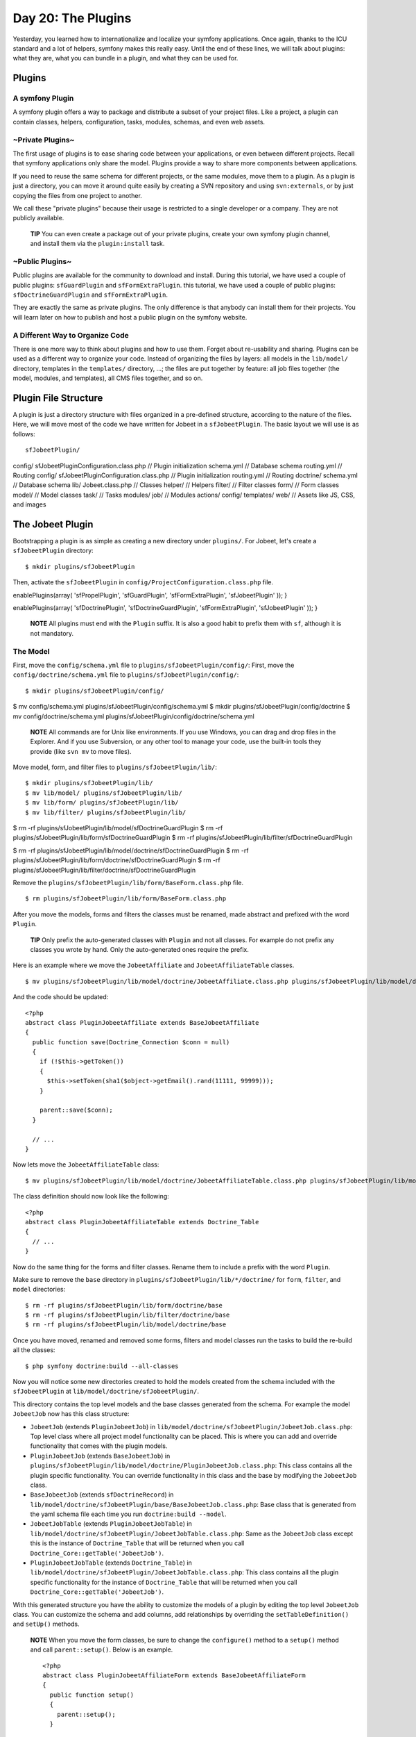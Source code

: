 Day 20: The Plugins
===================

Yesterday, you learned how to internationalize and localize your
symfony applications. Once again, thanks to the ICU standard and a
lot of helpers, symfony makes this really easy. Until the end of
these lines, we will talk about plugins: what
they are, what you can bundle in a plugin, and what they can be
used for.

Plugins
-------

A symfony Plugin
~~~~~~~~~~~~~~~~

A symfony plugin offers a way to package and distribute a subset of
your project files. Like a project, a plugin can contain classes,
helpers, configuration, tasks, modules, schemas, and even web
assets.

~Private Plugins~
~~~~~~~~~~~~~~~~~

The first usage of plugins is to ease sharing code between your
applications, or even between different projects. Recall that
symfony applications only share the model. Plugins provide a way to
share more components between applications.

If you need to reuse the same schema for different
projects, or the same modules, move them to a plugin. As a plugin
is just a directory, you can move it around quite easily by
creating a SVN repository and using ``svn:externals``, or by just
copying the files from one project to another.

We call these "private plugins" because their usage is restricted
to a single developer or a company. They are not publicly
available.

    **TIP** You can even create a package out of
    your private plugins, create your own symfony plugin channel, and
    install them via the ``plugin:install`` task.


~Public Plugins~
~~~~~~~~~~~~~~~~

Public plugins are available for the
community to download and install. During
this tutorial, we have used a couple of public plugins:
``sfGuardPlugin`` and ``sfFormExtraPlugin``. this tutorial, we have
used a couple of public plugins: ``sfDoctrineGuardPlugin`` and
``sfFormExtraPlugin``.

They are exactly the same as private plugins. The only difference
is that anybody can install them for their projects. You will learn
later on how to publish and host a public plugin on the symfony
website.

A Different Way to Organize Code
~~~~~~~~~~~~~~~~~~~~~~~~~~~~~~~~~~~~~~~~~~~~~~~~~~~~~

There is one more way to think about plugins and how to use them.
Forget about re-usability and sharing. Plugins can be used as a
different way to organize your code. Instead of organizing the
files by layers: all models in the ``lib/model/`` directory,
templates in the ``templates/`` directory, ...; the files are put
together by feature: all job files together (the model, modules,
and templates), all CMS files together, and so on.

Plugin File Structure
---------------------

A plugin is just a directory structure with
files organized in a pre-defined structure, according to the nature
of the files. Here, we will move most of the code we have written
for Jobeet in a ``sfJobeetPlugin``. The basic layout we will use is
as follows:

::

    sfJobeetPlugin/

config/ sfJobeetPluginConfiguration.class.php // Plugin
initialization schema.yml // Database schema routing.yml // Routing
config/ sfJobeetPluginConfiguration.class.php // Plugin
initialization routing.yml // Routing doctrine/ schema.yml //
Database schema lib/ Jobeet.class.php // Classes helper/ // Helpers
filter/ // Filter classes form/ // Form classes model/ // Model
classes task/ // Tasks modules/ job/ // Modules actions/ config/
templates/ web/ // Assets like JS, CSS, and images

The Jobeet Plugin
-----------------

Bootstrapping a plugin is as simple as creating a new directory
under ``plugins/``. For Jobeet, let's create a ``sfJobeetPlugin``
directory:

::

    $ mkdir plugins/sfJobeetPlugin

Then, activate the ``sfJobeetPlugin`` in
``config/ProjectConfiguration.class.php`` file.


.. raw:: html

   <?php
       public function setup()
       {
         $this->
   
enablePlugins(array( 'sfPropelPlugin', 'sfGuardPlugin',
'sfFormExtraPlugin', 'sfJobeetPlugin' )); }

.. raw:: html

   <?php
       public function setup()
       {
         $this->
   
enablePlugins(array( 'sfDoctrinePlugin', 'sfDoctrineGuardPlugin',
'sfFormExtraPlugin', 'sfJobeetPlugin' )); }

    **NOTE** All plugins must end with the ``Plugin`` suffix. It is
    also a good habit to prefix them with ``sf``,
    although it is not mandatory.


The Model
~~~~~~~~~

First, move the ``config/schema.yml`` file to
``plugins/sfJobeetPlugin/config/``: First, move the
``config/doctrine/schema.yml`` file to
``plugins/sfJobeetPlugin/config/``:

::

    $ mkdir plugins/sfJobeetPlugin/config/

$ mv config/schema.yml plugins/sfJobeetPlugin/config/schema.yml $
mkdir plugins/sfJobeetPlugin/config/doctrine $ mv
config/doctrine/schema.yml
plugins/sfJobeetPlugin/config/doctrine/schema.yml

    **NOTE** All commands are for Unix like environments. If you use
    Windows, you can drag and drop files in the Explorer. And if you
    use Subversion, or any other tool to manage your code,
    use the built-in tools they provide (like ``svn mv`` to move
    files).


Move model, form, and filter files to
``plugins/sfJobeetPlugin/lib/``:

::

    $ mkdir plugins/sfJobeetPlugin/lib/
    $ mv lib/model/ plugins/sfJobeetPlugin/lib/
    $ mv lib/form/ plugins/sfJobeetPlugin/lib/
    $ mv lib/filter/ plugins/sfJobeetPlugin/lib/

$ rm -rf plugins/sfJobeetPlugin/lib/model/sfDoctrineGuardPlugin $
rm -rf plugins/sfJobeetPlugin/lib/form/sfDoctrineGuardPlugin $ rm
-rf plugins/sfJobeetPlugin/lib/filter/sfDoctrineGuardPlugin

$ rm -rf
plugins/sfJobeetPlugin/lib/model/doctrine/sfDoctrineGuardPlugin $
rm -rf
plugins/sfJobeetPlugin/lib/form/doctrine/sfDoctrineGuardPlugin $ rm
-rf
plugins/sfJobeetPlugin/lib/filter/doctrine/sfDoctrineGuardPlugin

Remove the ``plugins/sfJobeetPlugin/lib/form/BaseForm.class.php``
file.

::

    $ rm plugins/sfJobeetPlugin/lib/form/BaseForm.class.php

After you move the models, forms and filters the classes must be
renamed, made abstract and prefixed with the word ``Plugin``.

    **TIP** Only prefix the auto-generated classes
    with ``Plugin`` and not all classes. For example do not prefix any
    classes you wrote by hand. Only the auto-generated ones require the
    prefix.


Here is an example where we move the ``JobeetAffiliate`` and
``JobeetAffiliateTable`` classes.

::

    $ mv plugins/sfJobeetPlugin/lib/model/doctrine/JobeetAffiliate.class.php plugins/sfJobeetPlugin/lib/model/doctrine/PluginJobeetAffiliate.class.php

And the code should be updated:

::

    <?php
    abstract class PluginJobeetAffiliate extends BaseJobeetAffiliate
    {
      public function save(Doctrine_Connection $conn = null)
      {
        if (!$this->getToken())
        {
          $this->setToken(sha1($object->getEmail().rand(11111, 99999)));
        }
    
        parent::save($conn);
      }
    
      // ...
    }

Now lets move the ``JobeetAffiliateTable`` class:

::

    $ mv plugins/sfJobeetPlugin/lib/model/doctrine/JobeetAffiliateTable.class.php plugins/sfJobeetPlugin/lib/model/doctrine/PluginJobeetAffiliateTable.class.php

The class definition should now look like the following:

::

    <?php
    abstract class PluginJobeetAffiliateTable extends Doctrine_Table
    {
      // ...
    }

Now do the same thing for the forms and filter classes. Rename them
to include a prefix with the word ``Plugin``.

Make sure to remove the ``base`` directory in
``plugins/sfJobeetPlugin/lib/*/doctrine/`` for ``form``,
``filter``, and ``model`` directories:

::

    $ rm -rf plugins/sfJobeetPlugin/lib/form/doctrine/base
    $ rm -rf plugins/sfJobeetPlugin/lib/filter/doctrine/base
    $ rm -rf plugins/sfJobeetPlugin/lib/model/doctrine/base

Once you have moved, renamed and removed some forms, filters and
model classes run the tasks to build the re-build all the classes:

::

    $ php symfony doctrine:build --all-classes

Now you will notice some new directories created to hold the models
created from the schema included with the ``sfJobeetPlugin`` at
``lib/model/doctrine/sfJobeetPlugin/``.

This directory contains the top level models and the base classes
generated from the schema. For example the model ``JobeetJob`` now
has this class structure:


-  ``JobeetJob`` (extends ``PluginJobeetJob``) in
   ``lib/model/doctrine/sfJobeetPlugin/JobeetJob.class.php``: Top
   level class where all project model functionality can be placed.
   This is where you can add and override functionality that comes
   with the plugin models.

-  ``PluginJobeetJob`` (extends ``BaseJobeetJob``) in
   ``plugins/sfJobeetPlugin/lib/model/doctrine/PluginJobeetJob.class.php``:
   This class contains all the plugin specific functionality. You can
   override functionality in this class and the base by modifying the
   ``JobeetJob`` class.

-  ``BaseJobeetJob`` (extends ``sfDoctrineRecord``) in
   ``lib/model/doctrine/sfJobeetPlugin/base/BaseJobeetJob.class.php``:
   Base class that is generated from the yaml schema file each time
   you run ``doctrine:build --model``.

-  ``JobeetJobTable`` (extends ``PluginJobeetJobTable``) in
   ``lib/model/doctrine/sfJobeetPlugin/JobeetJobTable.class.php``:
   Same as the ``JobeetJob`` class except this is the instance of
   ``Doctrine_Table`` that will be returned when you call
   ``Doctrine_Core::getTable('JobeetJob')``.

-  ``PluginJobeetJobTable`` (extends ``Doctrine_Table``) in
   ``lib/model/doctrine/sfJobeetPlugin/JobeetJobTable.class.php``:
   This class contains all the plugin specific functionality for the
   instance of ``Doctrine_Table`` that will be returned when you call
   ``Doctrine_Core::getTable('JobeetJob')``.


With this generated structure you have the ability to customize the
models of a plugin by editing the top level ``JobeetJob`` class.
You can customize the schema and add columns, add relationships by
overriding the ``setTableDefinition()`` and ``setUp()`` methods.

    **NOTE** When you move the form classes, be sure to change the
    ``configure()`` method to a ``setup()`` method and call
    ``parent::setup()``. Below is an example.

    ::

        <?php
        abstract class PluginJobeetAffiliateForm extends BaseJobeetAffiliateForm
        {
          public function setup()
          {
            parent::setup();
          }
          
          // ...
        }


If you were to run the ``propel:build --model`` task now, symfony
would still generate the files under ``lib/model/``, which is not
what we want. The Propel output directory can be configured by
adding a ``package`` option. Open the ``schema.yml`` and add the
following configuration:

::

    [yml]
    # plugins/sfJobeetPlugin/config/schema.yml
    propel:
      _attributes:      { package: plugins.sfJobeetPlugin.lib.model }

Now symfony will generate its files under the
``plugins/sfJobeetPlugin/lib/model/`` directory. The form and
filter builders also take this configuration into account when they
generate files.

The ``propel:build --sql`` task generates a SQL file to create
tables. As the file is named after the package, remove the current
one:

::

    $ rm data/sql/lib.model.schema.sql

Now, if you run ``propel:build --all --and-load``, symfony will
generate files under the plugin ``lib/model/`` directory as
expected:

::

    $ php symfony propel:build --all --and-load --no-confirmation

After running the task, check that no ``lib/model/`` directory has
been created. The task has created ``lib/form/`` and
``lib/filter/`` directories, however. They both include base
classes for all Propel forms in your project.

As these files are global for a project, remove them from the
plugin:

::

    $ rm plugins/sfJobeetPlugin/lib/form/BaseFormPropel.class.php
    $ rm plugins/sfJobeetPlugin/lib/filter/BaseFormFilterPropel.class.php

We need to make sure our plugin doesn't have the base classes for
all Doctrine forms. These files are global for a project and will
be re-generated with the ``doctrine:build --forms`` and
``doctrine:build --filters``.

Remove the files from the plugin:

::

    $ rm plugins/sfJobeetPlugin/lib/form/doctrine/BaseFormDoctrine.class.php
    $ rm plugins/sfJobeetPlugin/lib/filter/doctrine/BaseFormFilterDoctrine.class.php

You can also move the ``Jobeet.class.php`` file to the plugin:

::

    $ mv lib/Jobeet.class.php plugins/sfJobeetPlugin/lib/

As we have moved files around, clear the cache:

::

    $ php symfony cc

    **TIP** If you use a PHP accelerator like APC and things get weird
    at this point, restart Apache.


Now that all the model files have been moved to the plugin, run the
tests to check that everything still works fine:

::

    $ php symfony test:all

The Controllers and the Views
~~~~~~~~~~~~~~~~~~~~~~~~~~~~~

The next logical step is to move the modules to the plugin. To
avoid module name collisions, it is always a good habit to
prefix plugin module names with the plugin
name:

::

    $ mkdir plugins/sfJobeetPlugin/modules/
    $ mv apps/frontend/modules/affiliate plugins/sfJobeetPlugin/modules/sfJobeetAffiliate
    $ mv apps/frontend/modules/api plugins/sfJobeetPlugin/modules/sfJobeetApi
    $ mv apps/frontend/modules/category plugins/sfJobeetPlugin/modules/sfJobeetCategory
    $ mv apps/frontend/modules/job plugins/sfJobeetPlugin/modules/sfJobeetJob
    $ mv apps/frontend/modules/language plugins/sfJobeetPlugin/modules/sfJobeetLanguage

For each module, you also need to change the class name in all
``actions.class.php`` and ``components.class.php`` files (for
instance, the ``affiliateActions`` class needs to be renamed to
``sfJobeetAffiliateActions``).

The ``include_partial()`` and ``include_component()`` calls must
also be changed in the following templates:


-  ``sfJobeetAffiliate/templates/_form.php`` (change ``affiliate``
   to ``sfJobeetAffiliate``)
-  ``sfJobeetCategory/templates/showSuccess.atom.php``
-  ``sfJobeetCategory/templates/showSuccess.php``
-  ``sfJobeetJob/templates/indexSuccess.atom.php``
-  ``sfJobeetJob/templates/indexSuccess.php``
-  ``sfJobeetJob/templates/searchSuccess.php``
-  ``sfJobeetJob/templates/showSuccess.php``
-  ``apps/frontend/templates/layout.php``

Update the ``search`` and ``delete`` actions:

::

    <?php
    // plugins/sfJobeetPlugin/modules/sfJobeetJob/actions/actions.class.php
    class sfJobeetJobActions extends sfActions
    {
      public function executeSearch(sfWebRequest $request)
      {
        $this->forwardUnless($query = $request->getParameter('query'), 'sfJobeetJob', 'index');

:math:`$this->jobs = JobeetJobPeer::getForLuceneQuery($`query);
:math:`$this->jobs = Doctrine_Core::getTable('JobeetJob') ➥ ->getForLuceneQuery($`query);

::

        if ($request->isXmlHttpRequest())
        {
          if ('*' == $query || !$this->jobs)
          {
            return $this->renderText('No results.');
          }
    
          return $this->renderPartial('sfJobeetJob/list',
             ➥ array('jobs' => $this->jobs));
        }
      }
    
      public function executeDelete(sfWebRequest $request)
      {
        $request->checkCSRFProtection();
    
        $jobeet_job = $this->getRoute()->getObject();
        $jobeet_job->delete();
    
        $this->redirect('sfJobeetJob/index');
      }
    
      // ...
    }

Now, modify the ``routing.yml`` file to take these changes into
account:

::

    [yml]
    # apps/frontend/config/routing.yml
    affiliate:
      class:   sfPropelRouteCollection
      options:
        model:          JobeetAffiliate
        actions:        [new, create]
        object_actions: { wait: GET }
        prefix_path:    /:sf_culture/affiliate
        module:         sfJobeetAffiliate
      requirements:
        sf_culture: (?:fr|en)
    
    api_jobs:
      url:     /api/:token/jobs.:sf_format
      class:   sfPropelRoute
      param:   { module: sfJobeetApi, action: list }
      options: { model: JobeetJob, type: list, method: getForToken }
      requirements:
        sf_format: (?:xml|json|yaml)
    
    category:
      url:     /:sf_culture/category/:slug.:sf_format
      class:   sfPropelRoute
      param:   { module: sfJobeetCategory, action: show, sf_format: html }
      options: { model: JobeetCategory, type: object, method: doSelectForSlug }
      requirements:
        sf_format: (?:html|atom)
        sf_culture: (?:fr|en)
    
    job_search:
      url:   /:sf_culture/search
      param: { module: sfJobeetJob, action: search }
      requirements:
        sf_culture: (?:fr|en)
    
    job:
      class:   sfPropelRouteCollection
      options:
        model:          JobeetJob
        column:         token
        object_actions: { publish: PUT, extend: PUT }
        prefix_path:    /:sf_culture/job
        module:         sfJobeetJob
      requirements:
        token: \w+
        sf_culture: (?:fr|en)
    
    job_show_user:
      url:     /:sf_culture/job/:company_slug/:location_slug/:id/:position_slug
      class:   sfPropelRoute

options: model: JobeetJob type: object method\_for\_criteria:
doSelectActive options: model: JobeetJob type: object
method\_for\_query: retrieveActiveJob param: { module: sfJobeetJob,
action: show } requirements: id: + sf\_method: GET sf\_culture:
(?:fr\|en)

::

    change_language:
      url:   /change_language
      param: { module: sfJobeetLanguage, action: changeLanguage }
    
    localized_homepage:
      url:   /:sf_culture/
      param: { module: sfJobeetJob, action: index }
      requirements:
        sf_culture: (?:fr|en)
    
    homepage:
      url:   /
      param: { module: sfJobeetJob, action: index }

If you try to browse the Jobeet website now, you will have
exceptions telling you that the modules are not enabled. As plugins
are shared amongst all applications in a project, you need to
specifically enable the module you need for a given application in
its ``settings.yml`` configuration file:

::

    [yml]
    # apps/frontend/config/settings.yml
    all:
      .settings:
        enabled_modules:
          - default
          - sfJobeetAffiliate
          - sfJobeetApi
          - sfJobeetCategory
          - sfJobeetJob
          - sfJobeetLanguage

The last step of the migration is to fix the functional tests where
we test for the module name.

The Tasks
~~~~~~~~~

Tasks can be moved to the plugin quite easily:

::

    $ mv lib/task plugins/sfJobeetPlugin/lib/

The i18n Files
~~~~~~~~~~~~~~

A plugin can also contain XLIFF files:

::

    $ mv apps/frontend/i18n plugins/sfJobeetPlugin/

The Routing
~~~~~~~~~~~

A plugin can also contain routing rules:

::

    $ mv apps/frontend/config/routing.yml plugins/sfJobeetPlugin/config/

The Assets
~~~~~~~~~~

Even if it is a bit counter-intuitive, a plugin can also contain
web assets like images, stylesheets, and JavaScripts. As we don't
want to distribute the Jobeet plugin, it does not really make
sense, but it is possible by creating a
``plugins/sfJobeetPlugin/web/`` directory.

A plugin's assets must be accessible in the project's ``web/``
directory to be viewable from a browser. The
``plugin:publish-assets`` addresses this by creating symlinks under
Unix system and by copying the files on the Windows platform:

::

    $ php symfony plugin:publish-assets

The User
~~~~~~~~

Moving the ``myUser`` class methods that deal with job history is a
bit more involved. We could create a ``JobeetUser`` class and make
``myUser`` inherit from it. But there is a better way, especially
if several plugins want to add new methods to the class.

Core symfony objects notify events during their life-cycle that you
can listen to. In our case, we need to listen to the
``user.method_not_found`` event, which occurs when an undefined
method is called on the ``sfUser`` object.

When symfony is initialized, all plugins are also initialized if
they have a plugin configuration class:

::

    <?php
    // plugins/sfJobeetPlugin/config/sfJobeetPluginConfiguration.class.php
    class sfJobeetPluginConfiguration extends sfPluginConfiguration
    {
      public function initialize()
      {
        $this->dispatcher->connect('user.method_not_found', array('JobeetUser', 'methodNotFound'));
      }
    }

Event notifications are managed by
```sfEventDispatcher`` <http://www.symfony-project.org/api/1_4/sfEventDispatcher>`_,
the event dispatcher object. Registering a listener is as simple as
calling the ``connect()`` method. The ``connect()`` method connects
an event name to a PHP callable.

    **NOTE** A
    `PHP callable <http://www.php.net/manual/en/function.is-callable.php>`_
    is a PHP variable that can be used by the ``call_user_func()``
    function and returns ``true`` when passed to the ``is_callable()``
    function. A string represents a function, and an array can
    represent an object method or a class method.


With the above code in place, ``myUser`` object will call the
static ``methodNotFound()`` method of the ``JobeetUser`` class
whenever it is unable to find a method. It is then up to the
``methodNotFound()`` method to process the missing method or not.

Remove all methods from the ``myUser`` class and create the
``JobeetUser`` class:

::

    <?php
    // apps/frontend/lib/myUser.class.php
    class myUser extends sfBasicSecurityUser
    {
    }
    
    // plugins/sfJobeetPlugin/lib/JobeetUser.class.php
    class JobeetUser
    {
      static public function methodNotFound(sfEvent $event)
      {
        if (method_exists('JobeetUser', $event['method']))
        {
          $event->setReturnValue(call_user_func_array(
            array('JobeetUser', $event['method']),
            array_merge(array($event->getSubject()), $event['arguments'])
          ));
    
          return true;
        }
      }
    
      static public function isFirstRequest(sfUser $user, $boolean = null)
      {
        if (is_null($boolean))
        {
          return $user->getAttribute('first_request', true);
        }
        else
        {
          $user->setAttribute('first_request', $boolean);
        }
      }
    
      static public function addJobToHistory(sfUser $user, JobeetJob $job)
      {
        $ids = $user->getAttribute('job_history', array());
    
        if (!in_array($job->getId(), $ids))
        {
          array_unshift($ids, $job->getId());
          $user->setAttribute('job_history', array_slice($ids, 0, 3));
        }
      }
    
      static public function getJobHistory(sfUser $user)
      {

return
JobeetJobPeer::retrieveByPks($user->getAttribute('job\_history',
array())); $ids = $user->getAttribute('job\_history', array());

::

        if (!empty($ids))
        {
          return Doctrine_Core::getTable('JobeetJob')
            ->createQuery('a')
            ->whereIn('a.id', $ids)
            ->execute();
        }
    
        return array();

}

::

      static public function resetJobHistory(sfUser $user)
      {
        $user->getAttributeHolder()->remove('job_history');
      }
    }

When the dispatcher calls the ``methodNotFound()`` method, it
passes a
```sfEvent`` <http://www.symfony-project.org/api/1_4/sfEvent>`_
object.

If the method exists in the ``JobeetUser`` class, it is called and
its returned value is subsequently returned to the notifier. If
not, symfony will try the next registered listener or throw an
Exception.

The ``getSubject()`` method returns the notifier of the event,
which in this case is the current ``myUser`` object.

The Default Structure vs. the Plugin Architecture
~~~~~~~~~~~~~~~~~~~~~~~~~~~~~~~~~~~~~~~~~~~~~~~~~

Using the plugin architecture allows you to organize your code in a
different way:

.. figure:: http://www.symfony-project.org/images/jobeet/1_4/20/plugin_architecture.png
   :alt: Plugin Architecture
   
   Plugin Architecture

Using Plugins
-------------

When you start implementing a new feature, or if you try to solve a
classic web problem, odds are that someone has already solved the
same problem and perhaps packaged the solution as a symfony plugin.
To you look for a public symfony plugin, go to the
`plugin section <http://www.symfony-project.org/plugins/>`_ of the
symfony website.

As a plugin is self-contained in a directory, there are several way
to install it:


-  Using the ``plugin:install`` task (it only works if the plugin
   developer has created a plugin package and uploaded it on the
   symfony website)
-  Downloading the package and manually un-archive it under the
   ``plugins/`` directory (it also need that the developer has
   uploaded a package)
-  Creating a ``svn:externals`` in ``plugins/`` for the plugin (it
   only works if the plugin developer host its plugin on Subversion)

The last two ways are easy but lack some flexibility. The first way
allows you to install the latest version according to the project
symfony version, easily upgrade to the latest stable release, and
to easily manage dependencies between plugins.

Contributing a Plugin
---------------------

Packaging a Plugin
~~~~~~~~~~~~~~~~~~

To create a plugin package, you need to add some mandatory files to
the plugin directory structure. First, create a ``README`` file at
the root of the plugin directory and explain how to install the
plugin, what it provides, and what not. The ``README`` file must be
formatted with the
`Markdown format <http://daringfireball.net/projects/markdown/syntax>`_.
This file will be used on the symfony website as the main piece of
documentation. You can test the conversion of your README file to
HTML by using the
`symfony plugin dingus <http://www.symfony-project.org/plugins/markdown_dingus>`_.

    **SIDEBAR** Plugin Development Tasks

    If you find yourself frequently creating private and/or public
    plugins, consider taking advantage of some of the tasks in the
    `sfTaskExtraPlugin <http://www.symfony-project.com/plugins/sfTaskExtraPlugin>`_.
    This plugin, maintained by the core team, includes a number of
    tasks that help you streamline the plugin lifecycle:

    
    -  ``generate:plugin``
    -  ``plugin:package``


You also need to create a ``LICENSE`` file. Choosing a license is
not an easy task, but the symfony plugin section only lists plugins
that are released under a license similar to the symfony one (MIT,
BSD, LGPL, and PHP). The content of the ``LICENSE`` file will be
displayed under the license tab of your plugin's public page.

The last step is to create a ``package.xml`` file at the root of
the plugin directory. This ``package.xml`` file follows the
`PEAR package syntax <http://pear.php.net/manual/en/guide-developers.php>`_.

    **NOTE** The best way to learn the ``package.xml`` syntax is
    certainly to copy the one used by an
    `existing plugin <http://svn.symfony-project.com/plugins/sfGuardPlugin/branches/1.2/package.xml>`_.


The ``package.xml`` file is composed of several parts as you can
see in this template example:

::

    [xml]
    <!-- plugins/sfJobeetPlugin/package.xml -->
    <?xml version="1.0" encoding="UTF-8"?>
    <package packagerversion="1.4.1" version="2.0"
       xmlns="http://pear.php.net/dtd/package-2.0"
       xmlns:tasks="http://pear.php.net/dtd/tasks-1.0"
       xmlns:xsi="http://www.w3.org/2001/XMLSchema-instance"
       xsi:schemaLocation="http://pear.php.net/dtd/tasks-1.0
       http://pear.php.net/dtd/tasks-1.0.xsd http://pear.php.net/dtd/package-2.0
       http://pear.php.net/dtd/package-2.0.xsd">
      <name>sfJobeetPlugin</name>
      <channel>plugins.symfony-project.org</channel>
      <summary>A job board plugin.</summary>
      <description>A job board plugin.</description>
      <lead>
        <name>Fabien POTENCIER</name>
        <user>fabpot</user>
        <email>fabien.potencier@symfony-project.com</email>
        <active>yes</active>
      </lead>
      <date>2008-12-20</date>
      <version>
        <release>1.0.0</release>
        <api>1.0.0</api>
      </version>
      <stability>
        <release>stable</release>
        <api>stable</api>
      </stability>
      <license uri="http://www.symfony-project.com/license">
        MIT license
      </license>
      <notes />
    
      <contents>
        <!-- CONTENT -->
      </contents>
    
      <dependencies>
       <!-- DEPENDENCIES -->
      </dependencies>
    
      <phprelease>
    </phprelease>
    
    <changelog>
      <!-- CHANGELOG -->
    </changelog>
    </package>

The ``<contents>`` tag contains the files that need to be put into
the package:

::

    [xml]
    <contents>
      <dir name="/">
        <file role="data" name="README" />
        <file role="data" name="LICENSE" />
    
        <dir name="config">
          <file role="data" name="config.php" />
          <file role="data" name="schema.yml" />
        </dir>
    
        <!-- ... -->
      </dir>
    </contents>

The ``<dependencies>`` tag references all dependencies the plugin
might have: PHP, symfony, and also other plugins. This information
is used by the ``plugin:install`` task to install the best plugin
version for the project environment and to also install required
plugin dependencies if any.

::

    [xml]
    <dependencies>
      <required>
        <php>
          <min>5.0.0</min>
        </php>
        <pearinstaller>
          <min>1.4.1</min>
        </pearinstaller>
        <package>
          <name>symfony</name>
          <channel>pear.symfony-project.com</channel>
          <min>1.3.0</min>
          <max>1.5.0</max>
          <exclude>1.5.0</exclude>
        </package>
      </required>
    </dependencies>

You should always declare a dependency on symfony, as we have done
here. Declaring a minimum and a maximum version allows the
``plugin:install`` to know what symfony version is mandatory as
symfony versions can have slightly different APIs.

Declaring a dependency with another plugin is also possible:

::

    [xml]
    <package>
      <name>sfFooPlugin</name>
      <channel>plugins.symfony-project.org</channel>
      <min>1.0.0</min>
      <max>1.2.0</max>
      <exclude>1.2.0</exclude>
    </package>

The ``<changelog>`` tag is optional but gives useful information
about what changed between releases. This information is available
under the "Changelog" tab and also in the
`plugin feed <http://www.symfony-project.org/plugins/recently.rss>`_.

::

    [xml]
    <changelog>
      <release>
        <version>
          <release>1.0.0</release>
          <api>1.0.0</api>
        </version>
        <stability>
          <release>stable</release>
          <api>stable</api>
        </stability>
        <license uri="http://www.symfony-project.com/license">
          MIT license
        </license>
        <date>2008-12-20</date>
        <license>MIT</license>
        <notes>
           * fabien: First release of the plugin
        </notes>
      </release>
    </changelog>

Hosting a Plugin on the symfony Website
~~~~~~~~~~~~~~~~~~~~~~~~~~~~~~~~~~~~~~~

If you develop a useful plugin and you want to share it with the
symfony community,
`create a symfony account <http://www.symfony-project.org/user/new>`_
if you don't have one already and then, create a
`new plugin <http://www.symfony-project.org/plugins/new>`_.

You will automatically become the administrator for the plugin and
you will see an "admin" tab in the interface. In this tab, you will
find everything you need to manage your plugin and upload your
packages.

    **NOTE** The
    `plugin FAQ <http://www.symfony-project.org/plugins/FAQ>`_ contains
    a lot of useful information for plugin developers.


Final Thoughts
--------------

Creating plugins, and sharing them with the community is one of the
best ways to contribute back to the symfony project. It is so easy,
that the symfony plugin repository is full of useful, fun, but also
ridiculous plugins.

**ORM**


